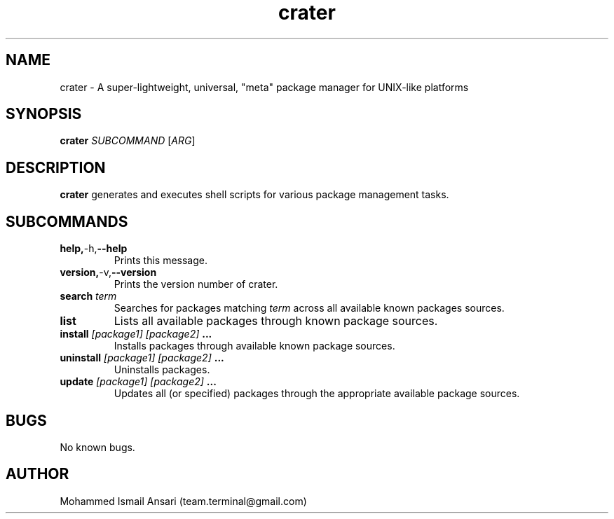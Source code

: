 .\" Manpage for crater.
.\" Contact Mohammed Ismail Ansari <team.terminal@gmail.com> to correct errors or typos.
.TH crater 1 "07/01/2023" "0.1.0"
.SH NAME
crater \- A super-lightweight, universal, "meta" package manager for UNIX-like platforms
.SH SYNOPSIS
.B crater
\fISUBCOMMAND\fR
[\fIARG\fR]
.SH DESCRIPTION
.B crater
generates and executes shell scripts for various package management tasks.
.SH SUBCOMMANDS
.TP
.BR help, -h, --help
Prints this message.
.TP
.BR version, -v, --version
Prints the version number of crater.
.TP
.BR search " " \fIterm\fR
Searches for packages matching \fIterm\fR across all available known packages sources.
.TP
.BR list
Lists all available packages through known package sources.
.TP
.BR install " " \fI[package1]\fR " " \fI[package2]\fR " " ...
Installs packages through available known package sources.
.TP
.BR uninstall " " \fI[package1]\fR " " \fI[package2]\fR " " ...
Uninstalls packages.
.TP
.BR update " " \fI[package1]\fR " " \fI[package2]\fR " " ...
Updates all (or specified) packages through the appropriate available package sources.
.SH BUGS
No known bugs.
.SH AUTHOR
Mohammed Ismail Ansari (team.terminal@gmail.com)
